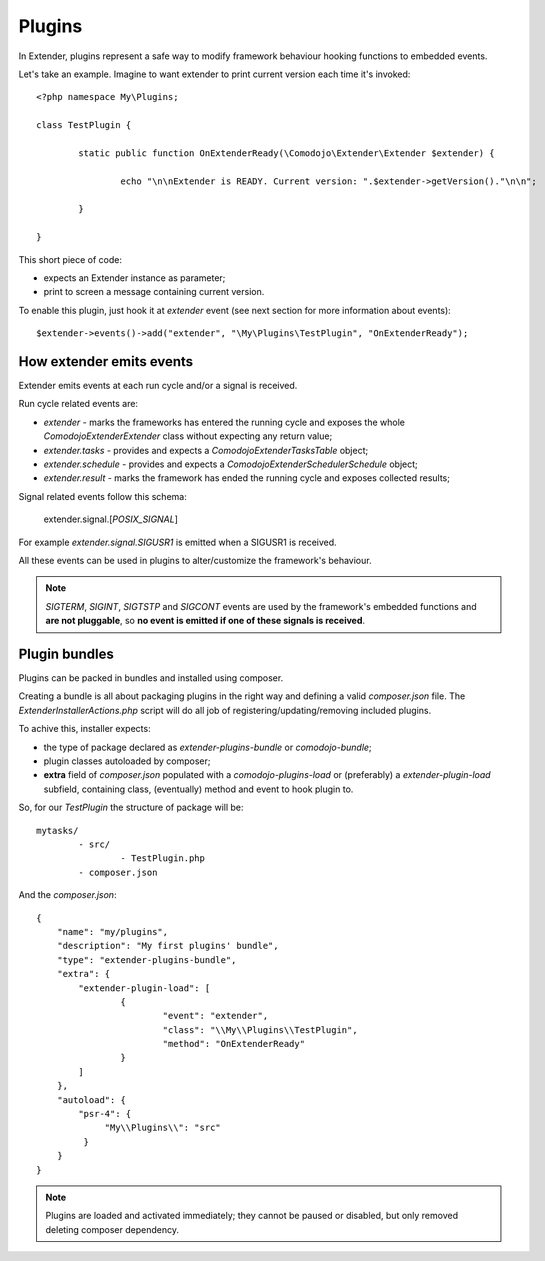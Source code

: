 Plugins
=======

In Extender, plugins represent a safe way to modify framework behaviour hooking functions to embedded events.

Let's take an example. Imagine to want extender to print current version each time it's invoked::

	<?php namespace My\Plugins;

	class TestPlugin {

		static public function OnExtenderReady(\Comodojo\Extender\Extender $extender) {

			echo "\n\nExtender is READY. Current version: ".$extender->getVersion()."\n\n";

		}

	}

This short piece of code:

- expects an Extender instance as parameter;
- print to screen a message containing current version.

To enable this plugin, just hook it at *extender* event (see next section for more information about events)::

	$extender->events()->add("extender", "\My\Plugins\TestPlugin", "OnExtenderReady");

How extender emits events 
*************************

Extender emits events at each run cycle and/or a signal is received.

Run cycle related events are:

- *extender* - marks the frameworks has entered the running cycle and exposes the whole `\Comodojo\Extender\Extender` class without expecting any return value;
- *extender.tasks* - provides and expects a `\Comodojo\Extender\TasksTable` object;
- *extender.schedule* - provides and expects a `\Comodojo\Extender\Scheduler\Schedule` object;
- *extender.result* - marks the framework has ended the running cycle and exposes collected results;

Signal related events follow this schema:

	extender.signal.[*POSIX_SIGNAL*]

For example *extender.signal.SIGUSR1* is emitted when a SIGUSR1 is received.

All these events can be used in plugins to alter/customize the framework's behaviour.

.. note:: *SIGTERM*, *SIGINT*, *SIGTSTP* and *SIGCONT* events are used by the framework's embedded functions and **are not pluggable**, so **no event is emitted if one of these signals is received**.

Plugin bundles
**************

Plugins can be packed in bundles and installed using composer.

Creating a bundle is all about packaging plugins in the right way and defining a valid *composer.json* file. The `ExtenderInstallerActions.php` script will do all job of registering/updating/removing included plugins.

To achive this, installer expects:

- the type of package declared as *extender-plugins-bundle* or *comodojo-bundle*;
- plugin classes autoloaded by composer;
- **extra** field of *composer.json* populated with a *comodojo-plugins-load* or (preferably) a *extender-plugin-load* subfield, containing class, (eventually) method and event to hook plugin to.

So, for our *TestPlugin* the structure of package will be::

	mytasks/
		- src/
			- TestPlugin.php
		- composer.json

And the *composer.json*::

	{
	    "name": "my/plugins",
	    "description": "My first plugins' bundle",
	    "type": "extender-plugins-bundle",
	    "extra": {
	        "extender-plugin-load": [
	        	{
	        		"event": "extender",
	        		"class": "\\My\\Plugins\\TestPlugin",
	        		"method": "OnExtenderReady"
	        	}    
	        ]
	    },
	    "autoload": {
	        "psr-4": {
	             "My\\Plugins\\": "src"
	         }
	    }
	}

.. note:: Plugins are loaded and activated immediately; they cannot be paused or disabled, but only removed deleting composer dependency.